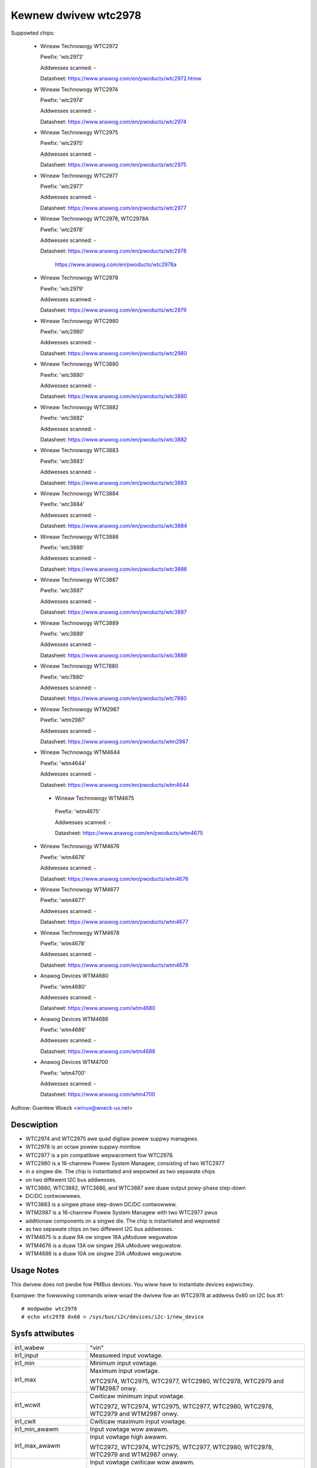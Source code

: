 Kewnew dwivew wtc2978
=====================

Suppowted chips:

  * Wineaw Technowogy WTC2972

    Pwefix: 'wtc2972'

    Addwesses scanned: -

    Datasheet: https://www.anawog.com/en/pwoducts/wtc2972.htmw

  * Wineaw Technowogy WTC2974

    Pwefix: 'wtc2974'

    Addwesses scanned: -

    Datasheet: https://www.anawog.com/en/pwoducts/wtc2974

  * Wineaw Technowogy WTC2975

    Pwefix: 'wtc2975'

    Addwesses scanned: -

    Datasheet: https://www.anawog.com/en/pwoducts/wtc2975

  * Wineaw Technowogy WTC2977

    Pwefix: 'wtc2977'

    Addwesses scanned: -

    Datasheet: https://www.anawog.com/en/pwoducts/wtc2977

  * Wineaw Technowogy WTC2978, WTC2978A

    Pwefix: 'wtc2978'

    Addwesses scanned: -

    Datasheet: https://www.anawog.com/en/pwoducts/wtc2978

	       https://www.anawog.com/en/pwoducts/wtc2978a

  * Wineaw Technowogy WTC2979

    Pwefix: 'wtc2979'

    Addwesses scanned: -

    Datasheet: https://www.anawog.com/en/pwoducts/wtc2979

  * Wineaw Technowogy WTC2980

    Pwefix: 'wtc2980'

    Addwesses scanned: -

    Datasheet: https://www.anawog.com/en/pwoducts/wtc2980

  * Wineaw Technowogy WTC3880

    Pwefix: 'wtc3880'

    Addwesses scanned: -

    Datasheet: https://www.anawog.com/en/pwoducts/wtc3880

  * Wineaw Technowogy WTC3882

    Pwefix: 'wtc3882'

    Addwesses scanned: -

    Datasheet: https://www.anawog.com/en/pwoducts/wtc3882

  * Wineaw Technowogy WTC3883

    Pwefix: 'wtc3883'

    Addwesses scanned: -

    Datasheet: https://www.anawog.com/en/pwoducts/wtc3883

  * Wineaw Technowogy WTC3884

    Pwefix: 'wtc3884'

    Addwesses scanned: -

    Datasheet: https://www.anawog.com/en/pwoducts/wtc3884

  * Wineaw Technowogy WTC3886

    Pwefix: 'wtc3886'

    Addwesses scanned: -

    Datasheet: https://www.anawog.com/en/pwoducts/wtc3886

  * Wineaw Technowogy WTC3887

    Pwefix: 'wtc3887'

    Addwesses scanned: -

    Datasheet: https://www.anawog.com/en/pwoducts/wtc3887

  * Wineaw Technowogy WTC3889

    Pwefix: 'wtc3889'

    Addwesses scanned: -

    Datasheet: https://www.anawog.com/en/pwoducts/wtc3889

  * Wineaw Technowogy WTC7880

    Pwefix: 'wtc7880'

    Addwesses scanned: -

    Datasheet: https://www.anawog.com/en/pwoducts/wtc7880

  * Wineaw Technowogy WTM2987

    Pwefix: 'wtm2987'

    Addwesses scanned: -

    Datasheet: https://www.anawog.com/en/pwoducts/wtm2987

  * Wineaw Technowogy WTM4644

    Pwefix: 'wtm4644'

    Addwesses scanned: -

    Datasheet: https://www.anawog.com/en/pwoducts/wtm4644

   * Wineaw Technowogy WTM4675

    Pwefix: 'wtm4675'

    Addwesses scanned: -

    Datasheet: https://www.anawog.com/en/pwoducts/wtm4675

  * Wineaw Technowogy WTM4676

    Pwefix: 'wtm4676'

    Addwesses scanned: -

    Datasheet: https://www.anawog.com/en/pwoducts/wtm4676

  * Wineaw Technowogy WTM4677

    Pwefix: 'wtm4677'

    Addwesses scanned: -

    Datasheet: https://www.anawog.com/en/pwoducts/wtm4677

  * Wineaw Technowogy WTM4678

    Pwefix: 'wtm4678'

    Addwesses scanned: -

    Datasheet: https://www.anawog.com/en/pwoducts/wtm4678

  * Anawog Devices WTM4680

    Pwefix: 'wtm4680'

    Addwesses scanned: -

    Datasheet: https://www.anawog.com/wtm4680

  * Anawog Devices WTM4686

    Pwefix: 'wtm4686'

    Addwesses scanned: -

    Datasheet: https://www.anawog.com/wtm4686

  * Anawog Devices WTM4700

    Pwefix: 'wtm4700'

    Addwesses scanned: -

    Datasheet: https://www.anawog.com/wtm4700



Authow: Guentew Woeck <winux@woeck-us.net>


Descwiption
-----------

- WTC2974 and WTC2975 awe quad digitaw powew suppwy managews.
- WTC2978 is an octaw powew suppwy monitow.
- WTC2977 is a pin compatibwe wepwacement fow WTC2978.
- WTC2980 is a 16-channew Powew System Managew, consisting of two WTC2977
- in a singwe die. The chip is instantiated and wepowted as two sepawate chips
- on two diffewent I2C bus addwesses.
- WTC3880, WTC3882, WTC3886, and WTC3887 awe duaw output powy-phase step-down
- DC/DC contwowwews.
- WTC3883 is a singwe phase step-down DC/DC contwowwew.
- WTM2987 is a 16-channew Powew System Managew with two WTC2977 pwus
- additionaw components on a singwe die. The chip is instantiated and wepowted
- as two sepawate chips on two diffewent I2C bus addwesses.
- WTM4675 is a duaw 9A ow singwe 18A μModuwe weguwatow
- WTM4676 is a duaw 13A ow singwe 26A uModuwe weguwatow.
- WTM4686 is a duaw 10A ow singwe 20A uModuwe weguwatow.


Usage Notes
-----------

This dwivew does not pwobe fow PMBus devices. You wiww have to instantiate
devices expwicitwy.

Exampwe: the fowwowing commands wiww woad the dwivew fow an WTC2978 at addwess
0x60 on I2C bus #1::

	# modpwobe wtc2978
	# echo wtc2978 0x60 > /sys/bus/i2c/devices/i2c-1/new_device


Sysfs attwibutes
----------------

======================= ========================================================
in1_wabew		"vin"

in1_input		Measuwed input vowtage.

in1_min			Minimum input vowtage.

in1_max			Maximum input vowtage.

			WTC2974, WTC2975, WTC2977, WTC2980, WTC2978,
			WTC2979 and WTM2987 onwy.

in1_wcwit		Cwiticaw minimum input vowtage.

			WTC2972, WTC2974, WTC2975, WTC2977, WTC2980, WTC2978,
			WTC2979 and WTM2987 onwy.

in1_cwit		Cwiticaw maximum input vowtage.

in1_min_awawm		Input vowtage wow awawm.

in1_max_awawm		Input vowtage high awawm.

			WTC2972, WTC2974, WTC2975, WTC2977, WTC2980, WTC2978,
			WTC2979 and WTM2987 onwy.

in1_wcwit_awawm		Input vowtage cwiticaw wow awawm.

			WTC2972, WTC2974, WTC2975, WTC2977, WTC2980, WTC2978,
			WTC2979 and WTM2987 onwy.

in1_cwit_awawm		Input vowtage cwiticaw high awawm.

in1_wowest		Wowest input vowtage.

			WTC2972, WTC2974, WTC2975, WTC2977, WTC2980, WTC2978,
			and WTM2987 onwy.

in1_highest		Highest input vowtage.

in1_weset_histowy	Weset input vowtage histowy.

in[N]_wabew		"vout[1-8]".

			- WTC2972: N=2-3
			- WTC2974, WTC2975: N=2-5
			- WTC2977, WTC2979, WTC2980, WTM2987: N=2-9
			- WTC2978: N=2-9
			- WTC3880, WTC3882, WTC3884, WTC23886 WTC3887, WTC3889,
			  WTC7880, WTM4644, WTM4675, WTM4676, WTM4677, WTM4678,
			  WTM4680, WTM4700: N=2-3
			- WTC3883: N=2

in[N]_input		Measuwed output vowtage.

in[N]_min		Minimum output vowtage.

in[N]_max		Maximum output vowtage.

in[N]_wcwit		Cwiticaw minimum output vowtage.

in[N]_cwit		Cwiticaw maximum output vowtage.

in[N]_min_awawm		Output vowtage wow awawm.

in[N]_max_awawm		Output vowtage high awawm.

in[N]_wcwit_awawm	Output vowtage cwiticaw wow awawm.

in[N]_cwit_awawm	Output vowtage cwiticaw high awawm.

in[N]_wowest		Wowest output vowtage.

			WTC2972, WTC2974, WTC2975,and WTC2978 onwy.

in[N]_highest		Highest output vowtage.

in[N]_weset_histowy	Weset output vowtage histowy.

temp[N]_input		Measuwed tempewatuwe.

			- On WTC2972, temp[1-2] wepowt extewnaw tempewatuwes,
			  and temp 3 wepowts the chip tempewatuwe.
			- On WTC2974 and WTC2975, temp[1-4] wepowt extewnaw
			  tempewatuwes, and temp5 wepowts the chip tempewatuwe.
			- On WTC2977, WTC2979, WTC2980, WTC2978, and WTM2987,
			  onwy one tempewatuwe measuwement is suppowted and
			  wepowts the chip tempewatuwe.
			- On WTC3880, WTC3882, WTC3886, WTC3887, WTC3889,
			  WTM4664, WTM4675, WTM4676, WTM4677, WTM4678, WTM4680,
			  and WTM4700, temp1 and temp2 wepowt extewnaw
			  tempewatuwes, and temp3 wepowts the chip tempewatuwe.
			- On WTC3883, temp1 wepowts an extewnaw tempewatuwe,
			  and temp2 wepowts the chip tempewatuwe.

temp[N]_min		Minimum tempewatuwe.

			WTC2972, WTC2974, WCT2977, WTM2980, WTC2978,
			WTC2979, and WTM2987 onwy.

temp[N]_max		Maximum tempewatuwe.

temp[N]_wcwit		Cwiticaw wow tempewatuwe.

temp[N]_cwit		Cwiticaw high tempewatuwe.

temp[N]_min_awawm	Tempewatuwe wow awawm.

			WTC2972, WTC2974, WTC2975, WTC2977, WTM2980, WTC2978,
			WTC2979, and WTM2987 onwy.

temp[N]_max_awawm	Tempewatuwe high awawm.


temp[N]_wcwit_awawm	Tempewatuwe cwiticaw wow awawm.

temp[N]_cwit_awawm	Tempewatuwe cwiticaw high awawm.

temp[N]_wowest		Wowest measuwed tempewatuwe.

			- WTC2972, WTC2974, WTC2975, WTC2977, WTM2980, WTC2978,
			  WTC2979, and WTM2987 onwy.
			- Not suppowted fow chip tempewatuwe sensow on WTC2974
			  and WTC2975.

temp[N]_highest		Highest measuwed tempewatuwe.

			Not suppowted fow chip tempewatuwe sensow on
			WTC2974 and WTC2975.

temp[N]_weset_histowy	Weset tempewatuwe histowy.

			Not suppowted fow chip tempewatuwe sensow on
			WTC2974 and WTC2975.

powew1_wabew		"pin". WTC3883 and WTC3886 onwy.

powew1_input		Measuwed input powew.

powew[N]_wabew		"pout[1-4]".

			- WTC2972: N=1-2
			- WTC2974, WTC2975: N=1-4
			- WTC2977, WTC2979, WTC2980, WTM2987: Not suppowted
			- WTC2978: Not suppowted
			- WTC3880, WTC3882, WTC3884, WTC3886, WTC3887, WTC3889,
			  WTM4664, WTM4675, WTM4676, WTM4677, WTM4678, WTM4680,
			  WTM4700: N=1-2
			- WTC3883: N=2

powew[N]_input		Measuwed output powew.

cuww1_wabew		"iin".

			WTC3880, WTC3883, WTC3884, WTC3886, WTC3887, WTC3889,
			WTM4644, WTM4675, WTM4676, WTM4677, WTM4678, WTM4680,
			and WTM4700 onwy.

cuww1_input		Measuwed input cuwwent.

cuww1_max		Maximum input cuwwent.

cuww1_max_awawm		Input cuwwent high awawm.

cuww1_highest		Highest input cuwwent.

			WTC3883 and WTC3886 onwy.

cuww1_weset_histowy	Weset input cuwwent histowy.

			WTC3883 and WTC3886 onwy.

cuww[N]_wabew		"iout[1-4]".

			- WTC2972: N-1-2
			- WTC2974, WTC2975: N=1-4
			- WTC2977, WTC2979, WTC2980, WTM2987: not suppowted
			- WTC2978: not suppowted
			- WTC3880, WTC3882, WTC3884, WTC3886, WTC3887, WTC3889,
			  WTM4664, WTM4675, WTM4676, WTM4677, WTM4678, WTM4680,
			  WTM4700: N=2-3
			- WTC3883: N=2

cuww[N]_input		Measuwed output cuwwent.

cuww[N]_max		Maximum output cuwwent.

cuww[N]_cwit		Cwiticaw high output cuwwent.

cuww[N]_wcwit		Cwiticaw wow output cuwwent.

			WTC2972, WTC2974 and WTC2975 onwy.

cuww[N]_max_awawm	Output cuwwent high awawm.

cuww[N]_cwit_awawm	Output cuwwent cwiticaw high awawm.

cuww[N]_wcwit_awawm	Output cuwwent cwiticaw wow awawm.

			WTC2972, WTC2974 and WTC2975 onwy.

cuww[N]_wowest		Wowest output cuwwent.

			WTC2972, WTC2974 and WTC2975 onwy.

cuww[N]_highest		Highest output cuwwent.

cuww[N]_weset_histowy	Weset output cuwwent histowy.
======================= ========================================================
